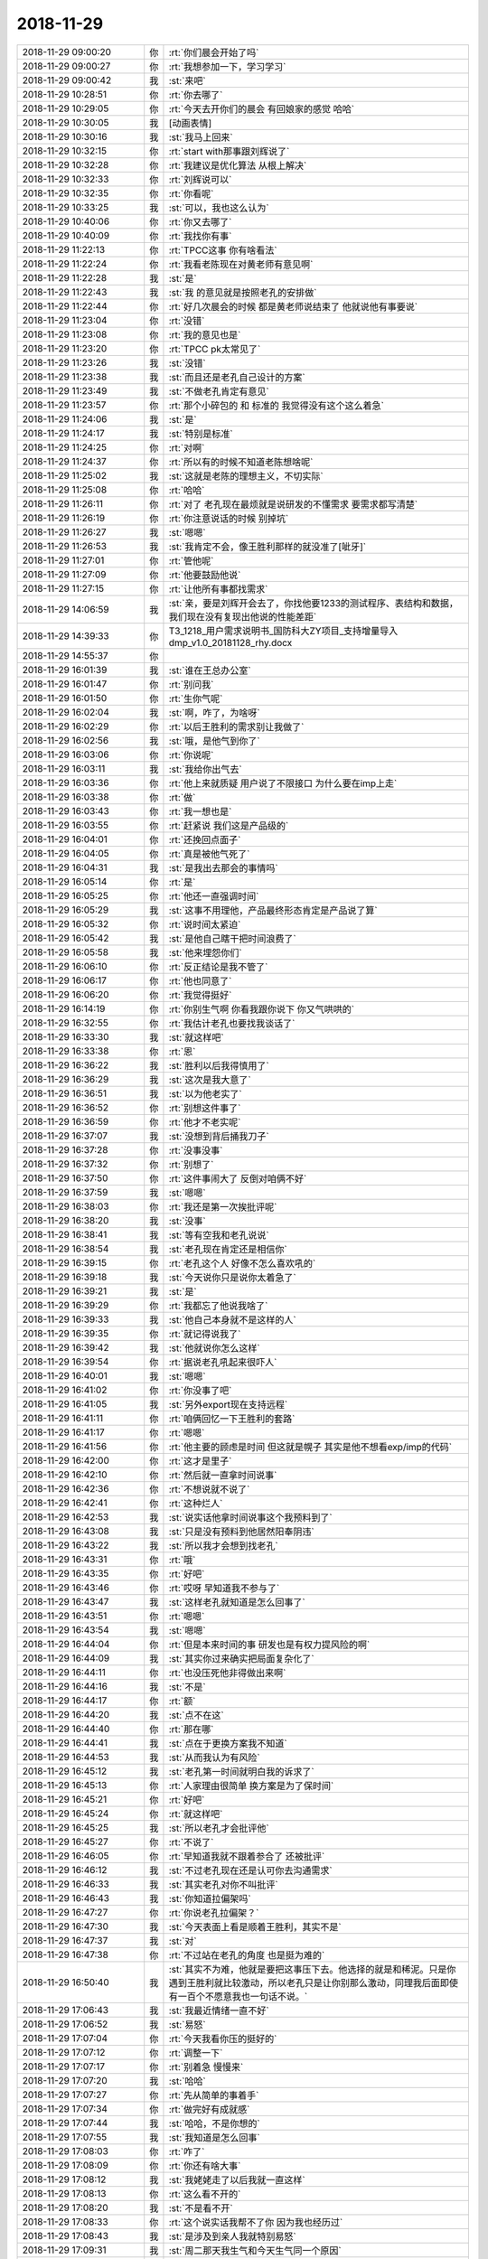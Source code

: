 2018-11-29
-------------

.. list-table::
   :widths: 25, 1, 60

   * - 2018-11-29 09:00:20
     - 你
     - :rt:`你们晨会开始了吗`
   * - 2018-11-29 09:00:27
     - 你
     - :rt:`我想参加一下，学习学习`
   * - 2018-11-29 09:00:42
     - 我
     - :st:`来吧`
   * - 2018-11-29 10:28:51
     - 你
     - :rt:`你去哪了`
   * - 2018-11-29 10:29:05
     - 你
     - :rt:`今天去开你们的晨会 有回娘家的感觉 哈哈`
   * - 2018-11-29 10:30:05
     - 我
     - [动画表情]
   * - 2018-11-29 10:30:16
     - 我
     - :st:`我马上回来`
   * - 2018-11-29 10:32:15
     - 你
     - :rt:`start with那事跟刘辉说了`
   * - 2018-11-29 10:32:28
     - 你
     - :rt:`我建议是优化算法 从根上解决`
   * - 2018-11-29 10:32:33
     - 你
     - :rt:`刘辉说可以`
   * - 2018-11-29 10:32:35
     - 你
     - :rt:`你看呢`
   * - 2018-11-29 10:33:25
     - 我
     - :st:`可以，我也这么认为`
   * - 2018-11-29 10:40:06
     - 你
     - :rt:`你又去哪了`
   * - 2018-11-29 10:40:09
     - 你
     - :rt:`我找你有事`
   * - 2018-11-29 11:22:13
     - 你
     - :rt:`TPCC这事 你有啥看法`
   * - 2018-11-29 11:22:24
     - 你
     - :rt:`我看老陈现在对黄老师有意见啊`
   * - 2018-11-29 11:22:28
     - 我
     - :st:`是`
   * - 2018-11-29 11:22:43
     - 我
     - :st:`我 的意见就是按照老孔的安排做`
   * - 2018-11-29 11:22:44
     - 你
     - :rt:`好几次晨会的时候 都是黄老师说结束了 他就说他有事要说`
   * - 2018-11-29 11:23:04
     - 你
     - :rt:`没错`
   * - 2018-11-29 11:23:08
     - 你
     - :rt:`我的意见也是`
   * - 2018-11-29 11:23:20
     - 你
     - :rt:`TPCC pk太常见了`
   * - 2018-11-29 11:23:26
     - 我
     - :st:`没错`
   * - 2018-11-29 11:23:38
     - 我
     - :st:`而且还是老孔自己设计的方案`
   * - 2018-11-29 11:23:49
     - 我
     - :st:`不做老孔肯定有意见`
   * - 2018-11-29 11:23:57
     - 你
     - :rt:`那个小碎包的 和 标准的 我觉得没有这个这么着急`
   * - 2018-11-29 11:24:06
     - 我
     - :st:`是`
   * - 2018-11-29 11:24:17
     - 我
     - :st:`特别是标准`
   * - 2018-11-29 11:24:25
     - 你
     - :rt:`对啊`
   * - 2018-11-29 11:24:37
     - 你
     - :rt:`所以有的时候不知道老陈想啥呢`
   * - 2018-11-29 11:25:02
     - 我
     - :st:`这就是老陈的理想主义，不切实际`
   * - 2018-11-29 11:25:08
     - 你
     - :rt:`哈哈`
   * - 2018-11-29 11:26:11
     - 你
     - :rt:`对了 老孔现在最烦就是说研发的不懂需求 要需求都写清楚`
   * - 2018-11-29 11:26:19
     - 你
     - :rt:`你注意说话的时候 别掉坑`
   * - 2018-11-29 11:26:27
     - 我
     - :st:`嗯嗯`
   * - 2018-11-29 11:26:53
     - 我
     - :st:`我肯定不会，像王胜利那样的就没准了[呲牙]`
   * - 2018-11-29 11:27:01
     - 你
     - :rt:`管他呢`
   * - 2018-11-29 11:27:09
     - 你
     - :rt:`他要鼓励他说`
   * - 2018-11-29 11:27:15
     - 你
     - :rt:`让他所有事都找需求`
   * - 2018-11-29 14:06:59
     - 我
     - :st:`亲，要是刘辉开会去了，你找他要1233的测试程序、表结构和数据，我们现在没有复现出他说的性能差距`
   * - 2018-11-29 14:39:33
     - 你
     - T3_1218_用户需求说明书_国防科大ZY项目_支持增量导入dmp_v1.0_20181128_rhy.docx
   * - 2018-11-29 14:55:37
     - 你
     - .. image:: images/248445.jpg
          :width: 100px
   * - 2018-11-29 16:01:39
     - 我
     - :st:`谁在王总办公室`
   * - 2018-11-29 16:01:47
     - 你
     - :rt:`别问我`
   * - 2018-11-29 16:01:50
     - 你
     - :rt:`生你气呢`
   * - 2018-11-29 16:02:04
     - 我
     - :st:`啊，咋了，为啥呀`
   * - 2018-11-29 16:02:29
     - 你
     - :rt:`以后王胜利的需求别让我做了`
   * - 2018-11-29 16:02:56
     - 我
     - :st:`哦，是他气到你了`
   * - 2018-11-29 16:03:06
     - 你
     - :rt:`你说呢`
   * - 2018-11-29 16:03:11
     - 我
     - :st:`我给你出气去`
   * - 2018-11-29 16:03:36
     - 你
     - :rt:`他上来就质疑 用户说了不限接口 为什么要在imp上走`
   * - 2018-11-29 16:03:38
     - 你
     - :rt:`做`
   * - 2018-11-29 16:03:43
     - 你
     - :rt:`我一想也是`
   * - 2018-11-29 16:03:55
     - 你
     - :rt:`赶紧说 我们这是产品级的`
   * - 2018-11-29 16:04:01
     - 你
     - :rt:`还挽回点面子`
   * - 2018-11-29 16:04:05
     - 你
     - :rt:`真是被他气死了`
   * - 2018-11-29 16:04:31
     - 我
     - :st:`是我出去那会的事情吗`
   * - 2018-11-29 16:05:14
     - 你
     - :rt:`是`
   * - 2018-11-29 16:05:25
     - 你
     - :rt:`他还一直强调时间`
   * - 2018-11-29 16:05:29
     - 我
     - :st:`这事不用理他，产品最终形态肯定是产品说了算`
   * - 2018-11-29 16:05:32
     - 你
     - :rt:`说时间太紧迫`
   * - 2018-11-29 16:05:42
     - 我
     - :st:`是他自己瞎干把时间浪费了`
   * - 2018-11-29 16:05:58
     - 我
     - :st:`他来埋怨你们`
   * - 2018-11-29 16:06:10
     - 你
     - :rt:`反正结论是我不管了`
   * - 2018-11-29 16:06:17
     - 你
     - :rt:`他也同意了`
   * - 2018-11-29 16:06:20
     - 你
     - :rt:`我觉得挺好`
   * - 2018-11-29 16:14:19
     - 你
     - :rt:`你别生气啊 你看我跟你说下 你又气哄哄的`
   * - 2018-11-29 16:32:55
     - 你
     - :rt:`我估计老孔也要找我谈话了`
   * - 2018-11-29 16:33:30
     - 我
     - :st:`就这样吧`
   * - 2018-11-29 16:33:38
     - 你
     - :rt:`恩`
   * - 2018-11-29 16:36:22
     - 我
     - :st:`胜利以后我得慎用了`
   * - 2018-11-29 16:36:29
     - 我
     - :st:`这次是我大意了`
   * - 2018-11-29 16:36:51
     - 我
     - :st:`以为他老实了`
   * - 2018-11-29 16:36:52
     - 你
     - :rt:`别想这件事了`
   * - 2018-11-29 16:36:59
     - 你
     - :rt:`他才不老实呢`
   * - 2018-11-29 16:37:07
     - 我
     - :st:`没想到背后捅我刀子`
   * - 2018-11-29 16:37:28
     - 你
     - :rt:`没事没事`
   * - 2018-11-29 16:37:32
     - 你
     - :rt:`别想了`
   * - 2018-11-29 16:37:50
     - 你
     - :rt:`这件事闹大了 反倒对咱俩不好`
   * - 2018-11-29 16:37:59
     - 我
     - :st:`嗯嗯`
   * - 2018-11-29 16:38:03
     - 你
     - :rt:`我还是第一次挨批评呢`
   * - 2018-11-29 16:38:20
     - 我
     - :st:`没事`
   * - 2018-11-29 16:38:41
     - 我
     - :st:`等有空我和老孔说说`
   * - 2018-11-29 16:38:54
     - 我
     - :st:`老孔现在肯定还是相信你`
   * - 2018-11-29 16:39:15
     - 你
     - :rt:`老孔这个人 好像不怎么喜欢吼的`
   * - 2018-11-29 16:39:18
     - 我
     - :st:`今天说你只是说你太着急了`
   * - 2018-11-29 16:39:21
     - 我
     - :st:`是`
   * - 2018-11-29 16:39:29
     - 你
     - :rt:`我都忘了他说我啥了`
   * - 2018-11-29 16:39:33
     - 我
     - :st:`他自己本身就不是这样的人`
   * - 2018-11-29 16:39:35
     - 你
     - :rt:`就记得说我了`
   * - 2018-11-29 16:39:42
     - 我
     - :st:`他就说你怎么这样`
   * - 2018-11-29 16:39:54
     - 你
     - :rt:`据说老孔吼起来很吓人`
   * - 2018-11-29 16:40:01
     - 我
     - :st:`嗯嗯`
   * - 2018-11-29 16:41:02
     - 你
     - :rt:`你没事了吧`
   * - 2018-11-29 16:41:05
     - 我
     - :st:`另外export现在支持远程`
   * - 2018-11-29 16:41:11
     - 你
     - :rt:`咱俩回忆一下王胜利的套路`
   * - 2018-11-29 16:41:17
     - 你
     - :rt:`嗯嗯`
   * - 2018-11-29 16:41:56
     - 你
     - :rt:`他主要的顾虑是时间 但这就是幌子 其实是他不想看exp/imp的代码`
   * - 2018-11-29 16:42:00
     - 你
     - :rt:`这才是里子`
   * - 2018-11-29 16:42:10
     - 你
     - :rt:`然后就一直拿时间说事`
   * - 2018-11-29 16:42:36
     - 你
     - :rt:`不想说就不说了`
   * - 2018-11-29 16:42:41
     - 你
     - :rt:`这种烂人`
   * - 2018-11-29 16:42:53
     - 我
     - :st:`说实话他拿时间说事这个我预料到了`
   * - 2018-11-29 16:43:08
     - 我
     - :st:`只是没有预料到他居然阳奉阴违`
   * - 2018-11-29 16:43:22
     - 我
     - :st:`所以我才会想到找老孔`
   * - 2018-11-29 16:43:31
     - 你
     - :rt:`哦`
   * - 2018-11-29 16:43:35
     - 你
     - :rt:`好吧`
   * - 2018-11-29 16:43:46
     - 你
     - :rt:`哎呀 早知道我不参与了`
   * - 2018-11-29 16:43:47
     - 我
     - :st:`这样老孔就知道是怎么回事了`
   * - 2018-11-29 16:43:51
     - 你
     - :rt:`嗯嗯`
   * - 2018-11-29 16:43:54
     - 我
     - :st:`嗯嗯`
   * - 2018-11-29 16:44:04
     - 你
     - :rt:`但是本来时间的事 研发也是有权力提风险的啊`
   * - 2018-11-29 16:44:09
     - 我
     - :st:`其实你过来确实把局面复杂化了`
   * - 2018-11-29 16:44:11
     - 你
     - :rt:`也没压死他非得做出来啊`
   * - 2018-11-29 16:44:16
     - 我
     - :st:`不是`
   * - 2018-11-29 16:44:17
     - 你
     - :rt:`额`
   * - 2018-11-29 16:44:20
     - 我
     - :st:`点不在这`
   * - 2018-11-29 16:44:40
     - 你
     - :rt:`那在哪`
   * - 2018-11-29 16:44:41
     - 我
     - :st:`点在于更换方案我不知道`
   * - 2018-11-29 16:44:53
     - 我
     - :st:`从而我认为有风险`
   * - 2018-11-29 16:45:12
     - 我
     - :st:`老孔第一时间就明白我的诉求了`
   * - 2018-11-29 16:45:13
     - 你
     - :rt:`人家理由很简单 换方案是为了保时间`
   * - 2018-11-29 16:45:21
     - 你
     - :rt:`好吧`
   * - 2018-11-29 16:45:24
     - 你
     - :rt:`就这样吧`
   * - 2018-11-29 16:45:25
     - 我
     - :st:`所以老孔才会批评他`
   * - 2018-11-29 16:45:27
     - 你
     - :rt:`不说了`
   * - 2018-11-29 16:46:05
     - 你
     - :rt:`早知道我就不跟着参合了 还被批评`
   * - 2018-11-29 16:46:12
     - 我
     - :st:`不过老孔现在还是认可你去沟通需求`
   * - 2018-11-29 16:46:33
     - 我
     - :st:`其实老孔对你不叫批评`
   * - 2018-11-29 16:46:43
     - 我
     - :st:`你知道拉偏架吗`
   * - 2018-11-29 16:47:27
     - 你
     - :rt:`你说老孔拉偏架？`
   * - 2018-11-29 16:47:30
     - 我
     - :st:`今天表面上看是顺着王胜利，其实不是`
   * - 2018-11-29 16:47:37
     - 我
     - :st:`对`
   * - 2018-11-29 16:47:38
     - 你
     - :rt:`不过站在老孔的角度 也是挺为难的`
   * - 2018-11-29 16:50:40
     - 我
     - :st:`其实不为难，他就是要把这事压下去。他选择的就是和稀泥。只是你遇到王胜利就比较激动，所以老孔只是让你别那么激动，同理我后面即使有一百个不愿意我也一句话不说。`
   * - 2018-11-29 17:06:43
     - 我
     - :st:`我最近情绪一直不好`
   * - 2018-11-29 17:06:52
     - 我
     - :st:`易怒`
   * - 2018-11-29 17:07:04
     - 你
     - :rt:`今天我看你压的挺好的`
   * - 2018-11-29 17:07:12
     - 你
     - :rt:`调整一下`
   * - 2018-11-29 17:07:17
     - 你
     - :rt:`别着急 慢慢来`
   * - 2018-11-29 17:07:20
     - 我
     - :st:`哈哈`
   * - 2018-11-29 17:07:27
     - 你
     - :rt:`先从简单的事着手`
   * - 2018-11-29 17:07:34
     - 你
     - :rt:`做完好有成就感`
   * - 2018-11-29 17:07:44
     - 我
     - :st:`哈哈，不是你想的`
   * - 2018-11-29 17:07:55
     - 我
     - :st:`我知道是怎么回事`
   * - 2018-11-29 17:08:03
     - 你
     - :rt:`咋了`
   * - 2018-11-29 17:08:09
     - 你
     - :rt:`你还有啥大事`
   * - 2018-11-29 17:08:12
     - 我
     - :st:`我姥姥走了以后我就一直这样`
   * - 2018-11-29 17:08:13
     - 你
     - :rt:`这么看不开的`
   * - 2018-11-29 17:08:20
     - 我
     - :st:`不是看不开`
   * - 2018-11-29 17:08:33
     - 你
     - :rt:`这个说实话我帮不了你 因为我也经历过`
   * - 2018-11-29 17:08:43
     - 我
     - :st:`是涉及到亲人我就特别易怒`
   * - 2018-11-29 17:09:31
     - 我
     - :st:`周二那天我生气和今天生气同一个原因`
   * - 2018-11-29 17:10:04
     - 你
     - :rt:`为啥`
   * - 2018-11-29 17:10:21
     - 我
     - :st:`都是觉得你被欺负了，然后我就怒了，想去揍欺负你的人`
   * - 2018-11-29 17:10:41
     - 你
     - :rt:`周二是哪件事`
   * - 2018-11-29 17:10:44
     - 你
     - :rt:`我忘了`
   * - 2018-11-29 17:11:19
     - 我
     - :st:`中午吃饭之前，咱俩为了啥事说来着`
   * - 2018-11-29 17:12:37
     - 你
     - :rt:`啥事我真记不得了`
   * - 2018-11-29 17:12:52
     - 你
     - :rt:`好了好了`
   * - 2018-11-29 17:12:57
     - 你
     - :rt:`现在谁敢欺负我`
   * - 2018-11-29 17:13:03
     - 你
     - :rt:`你别瞎想了`
   * - 2018-11-29 17:13:11
     - 你
     - :rt:`调整一下自己`
   * - 2018-11-29 17:13:23
     - 我
     - :st:`我也不记得了，就是一线净提一些无理要求`
   * - 2018-11-29 17:13:31
     - 我
     - :st:`我现在没事了`
   * - 2018-11-29 17:37:11
     - 我
     - [链接] `王雪松和IThink的聊天记录 <https://support.weixin.qq.com/cgi-bin/mmsupport-bin/readtemplate?t=page/favorite_record__w_unsupport>`_
   * - 2018-11-29 17:37:41
     - 你
     - :rt:`HAHA`
   * - 2018-11-29 17:37:50
     - 你
     - :rt:`就这样吧`
   * - 2018-11-29 17:38:09
     - 你
     - :rt:`好心办坏事和坏心办坏事是一样的`
   * - 2018-11-29 18:22:07
     - 我
     - :st:`亲，你帮我想想王胜利以前做的东西后来又重做的，明天我要找老孔说一下这事`
   * - 2018-11-29 18:23:05
     - 我
     - :st:`我要和老孔说说王胜利一贯如此，老是给别人挖坑`
   * - 2018-11-29 18:40:47
     - 你
     - :rt:`好`